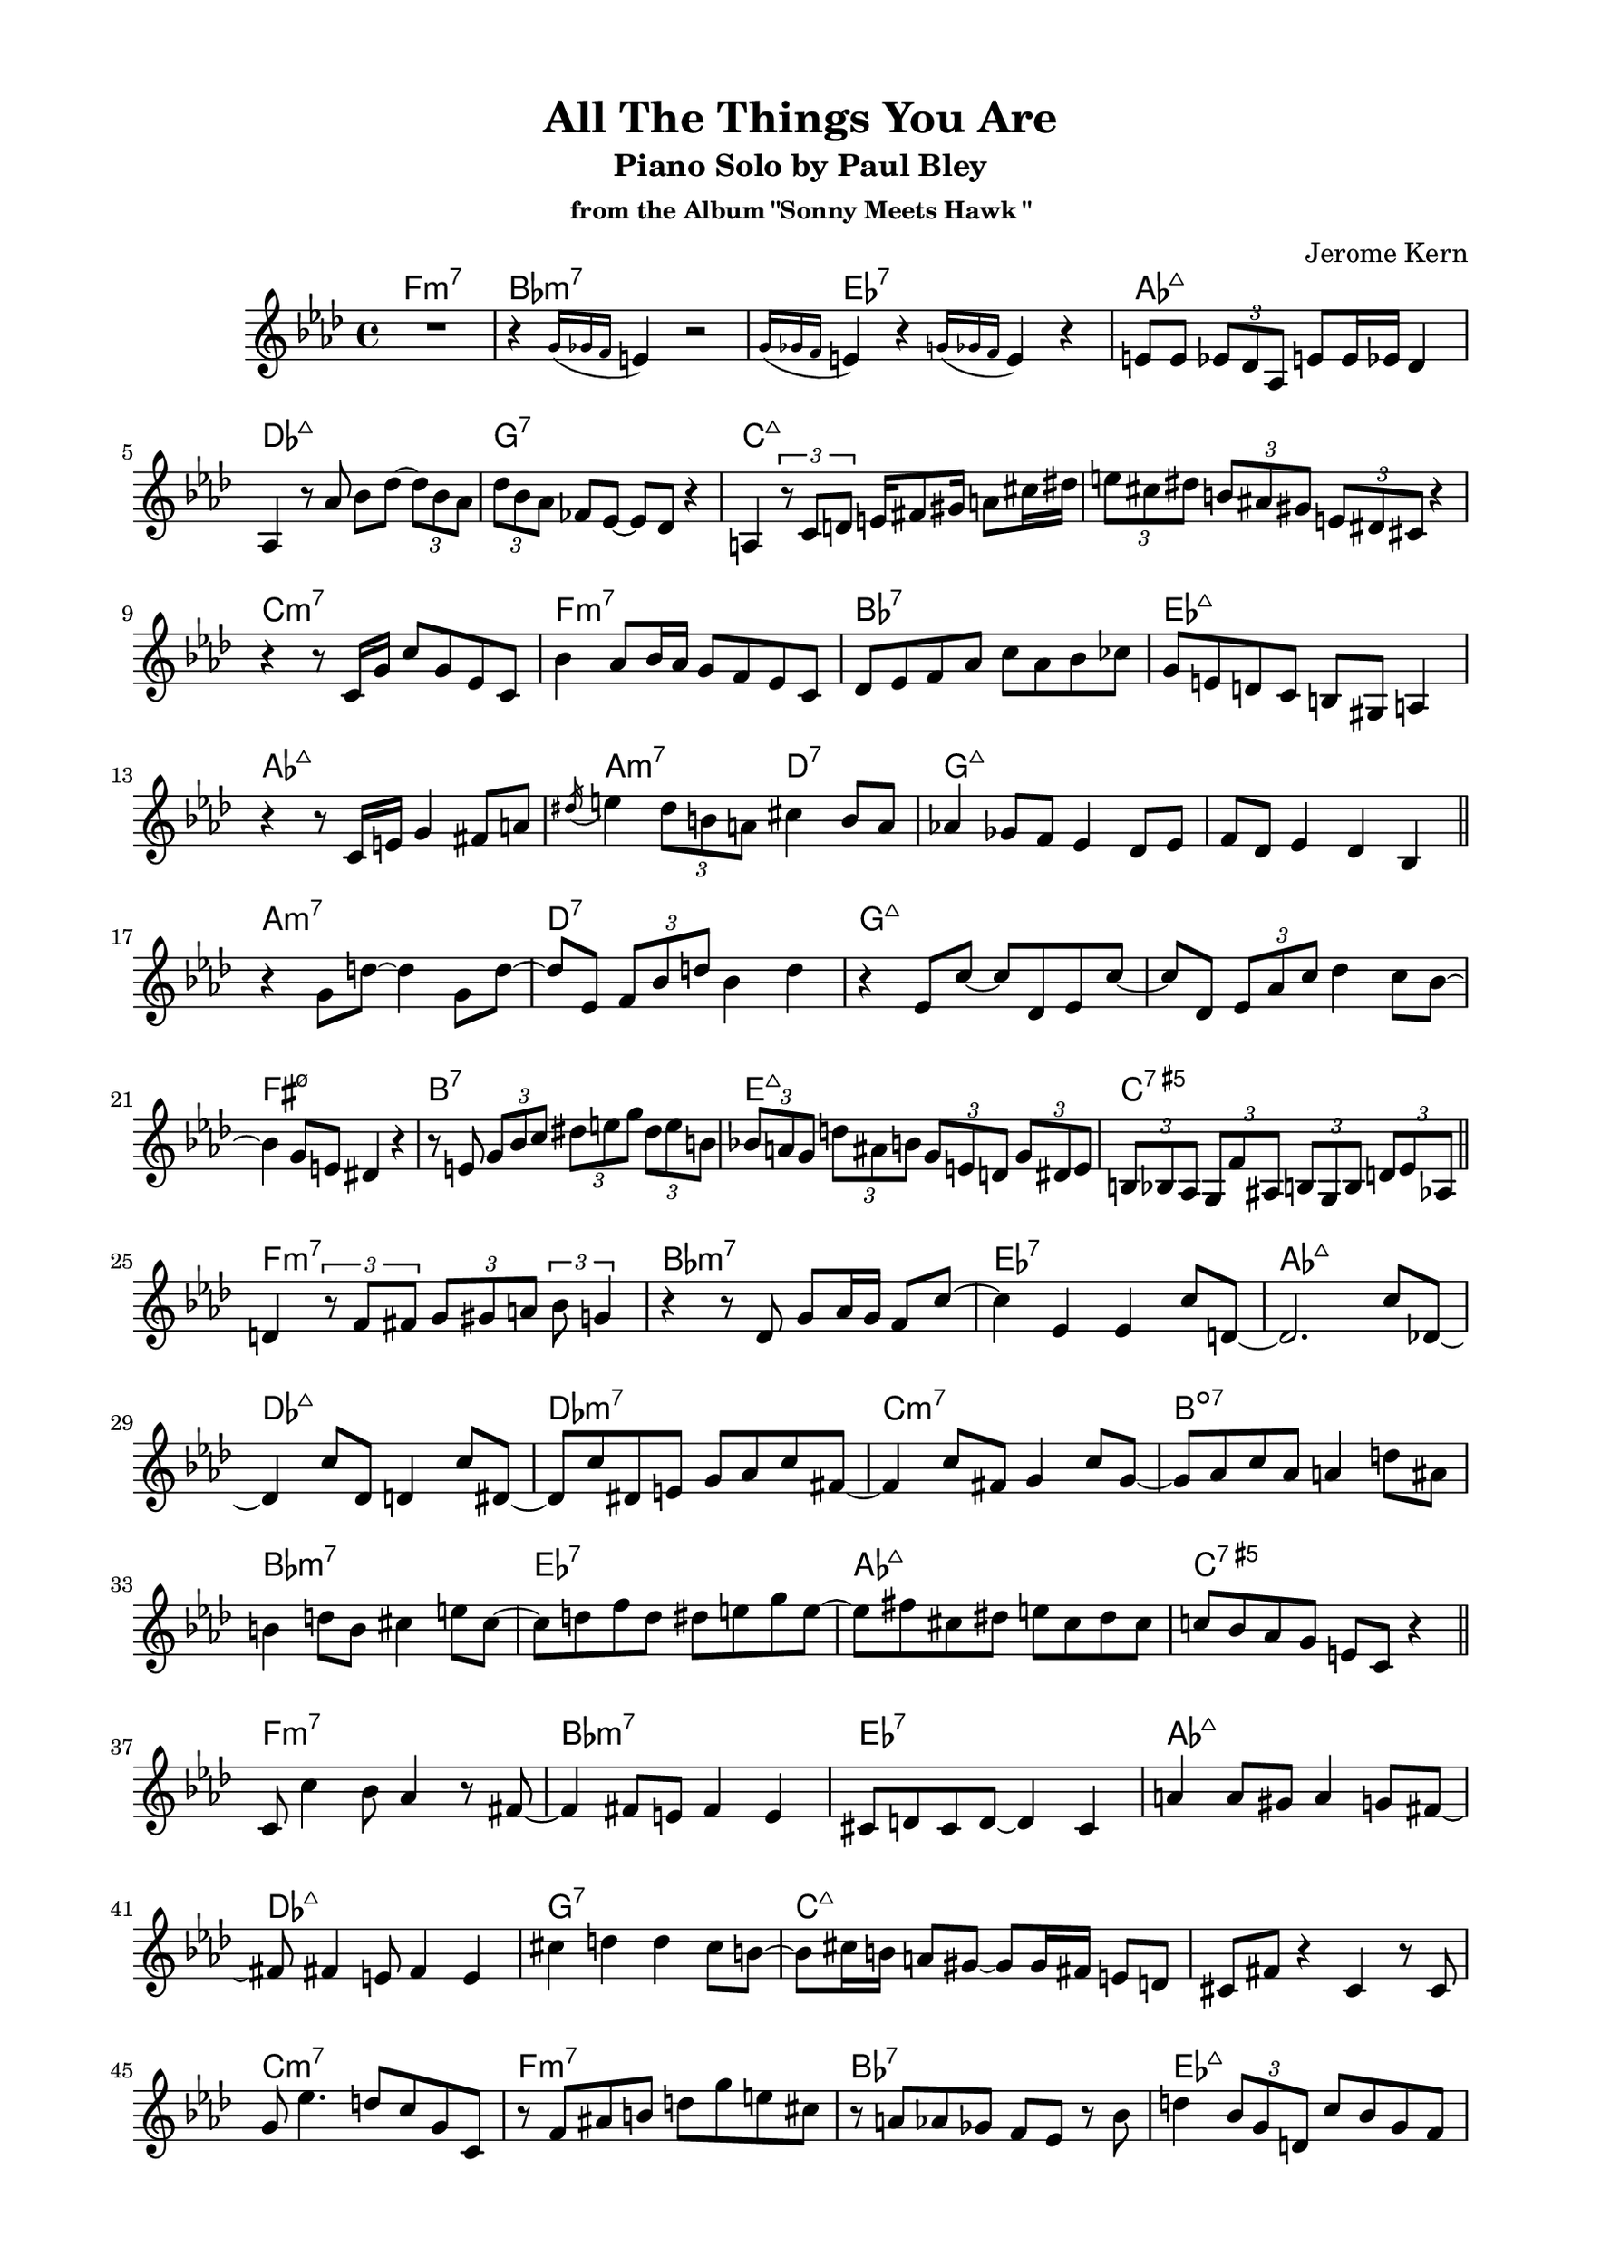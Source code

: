 \version "2.20.0"
\language "english"
\pointAndClickOff
\paper {
  #(set-paper-size "c4")
  % #(set-paper-size "letter")
  left-margin = 0.75\in
  right-margin = 0.75\in
  top-margin = 0.5\in
  bottom-margin = 0.5\in
}

\header {
  tagline = ##f
  title = "All The Things You Are"
  subtitle = "Piano Solo by Paul Bley"
  subsubtitle = "from the Album \"Sonny Meets Hawk \""
  composer = "Jerome Kern"
}

aOne = \relative c' {
  R1 |
  r4 \acciaccatura { g'16 gf f } e4 r2 |
  \acciaccatura { g16 gf f } e4 r \acciaccatura { g16 gf f } e4 r |
  e8 e \tuplet 3/2 { ef df af } e' e16 ef df4 |
  
  af4 r8 af' bf df~ \tuplet 3/2 { df bf af } |
  \tuplet 3/2 { df bf af } ff ef~ ef df r4 |
  a4 \tuplet 3/2 { r8 c d }

  % \tuplet 3/2 { e fs gs } \tuplet 3/2 { a cs ds } |
  e16 fs8 gs16 a8 cs16 ds

  \tuplet 3/2 { e8 cs ds } \tuplet 3/2 { b as gs } \tuplet 3/2 { e ds cs } r4 |

  r r8 c16 g' c8 g ef c |
  bf'4 af8 bf16 af g8 f ef c |
  df ef f af c af bf cf |
  g e d c b gs a4 |
  
  r r8 c16 e g4 fs8 a |
  \acciaccatura ds16 e4 \tuplet 3/2 { ds8 b a } cs4 b8 a |
  af!4 gf8 f ef4 df8 ef |
  f df ef4 df bf |

  \bar "||"
}

bridgeOne = \relative c' {
  
  r g'8 d'~ d4 g,8 d'~ |
  d ef, \tuplet 3/2 { f bf d } bf4 d |
  r ef,8 c'~ c df, ef c'~ |
  c df, \tuplet 3/2 { ef af c } df4 c8 bf~ |

  bf4 g8 e ds4 r |
  r8 e \tuplet 3/2 { g bf c } \tuplet 3/2 { ds e g } \tuplet 3/2 { ds e b } |
  \tuplet 3/2 { bf! a g } \tuplet 3/2 { d' as b } \tuplet 3/2 { g e d } \tuplet 3/2 { g ds e } |
  \tuplet 3/2 { b bf af } \tuplet 3/2 { g f' as, } \tuplet 3/2 { b g b } \tuplet 3/2 { d ef af, } |

  \bar "||"
}

cOne = \relative c' {
  d4 \tuplet 3/2 { r8 f fs } \tuplet 3/2 { g gs a } \tuplet 3/2 { bf g4 } |
  r4 r8 df g af16 g f8 c'~ |
  c4 ef, ef c'8 d,~ |
  d2. c'8 df,~ |

  df4 c'8 df, d4 c'8 ds,~ |
  ds c' ds, e g af c fs,~ |
  fs4 c'8 fs, g4 c8 g~ |
  g af c af a4 d8 as |
  
  b4 d8 b cs4 e8 cs~ |
  cs d f d ds e g e~ |
  e fs cs ds e cs ds cs |
  c! bf af g e c r4 |

  \bar "||"
}

aTwo = \relative c' {
  c8 c'4 bf8 af4 r8 fs~ |
  fs4 fs8 e fs4 e |
  cs8 d cs d~ d4 cs |
  a' a8 gs a4 g8 fs~ |
  
  fs fs4 e8 fs4 e |
  cs' d d cs8 b~ |
  b cs16 b a8 gs~ gs gs16 fs e8 d |
  cs fs r4 cs r8 cs |

  g' ef'4. d8 c g c, |
  r f as b d g e cs |
  r a af gf f ef r bf' |
  d4 \tuplet 3/2 { bf8 g d } c' bf g f |

  ef f16 ef df4 ef8 c r4 |
  r \tuplet 3/2 { r8 df ef } f16 gf a c \tuplet 3/2 { d8 ef4 } |
  \tuplet 3/2 { b8 cs e } \tuplet 3/2 { b cs a } \tuplet 3/2 { gs fs e } b'16 fs gs e |
  \tuplet 3/2 { ef!8 d c } \tuplet 3/2 { cs ds fs16 cs } \tuplet 3/2 { ds8 b bf16 gs } a8 g' |

  \bar "||"
}

bridgeTwo = \relative c' {
  \tuplet 3/2 { e c a } \tuplet 3/2 { d ef \tuplet 3/2 { f16 fs gs } } \tuplet 3/2 { a8 c ef } r4 |
  R1 |
  r2 r8 bf4 \acciaccatura { cs16 ds } fs8 |
  a,4 \acciaccatura { b16 cs } e8 af,~ af \acciaccatura { bf16 c } ef8 gf,4 |

  \acciaccatura { af16 bf } df8 af4 \acciaccatura { bf16 c } ef8 a,4 \acciaccatura { b16 cs } e8 b~ |
  b \acciaccatura { cs16 ds } fs8 a,4 \acciaccatura { b16 cs } e8 af,4 \acciaccatura { bf16 c } ef8 |
  gf,4 \acciaccatura { af16 bf } df8 af4 \acciaccatura { bf16 c } ef8 e,4 |
  \acciaccatura { fs16 gs } c8 d,4 \acciaccatura { fs16 gs } c8 c,4 \acciaccatura { fs16 gs } \tuplet 3/2 { c4 bf16 g } |

  \bar "||"
}

cTwo = \relative c'' {
  af2 f8 c r4 |
  af'8 af <c, c'>4 <c c'> af' |
  af8 af <c, c'>4 <c c'> af' |
  <bf, bf'> r8 bf' af af af af |

  af8 af <c, c'>4 <c c'> af'8 f |
  bf4 d,8 df~ df4 af |
  r8 d g as b as b d, |
  g4 g e cs |

  r2 df4 af'8 <c, c'>~ |
  <c c'> <c c'>4 af'16 f af8 af f af |
  af c, af' af g af4 g8 |
  af c, r4 <bf bf'> g'8 af |

  \bar "||"
}

aThree = \relative c'' {
  df2 r8 c bf d,~ |
  d1 |
  r8 e' ds e~ e d cs g~ |
  g g~ g2. |

  r8 g' fs g~ g fs e d~ |
  d4 cs8 b cs d e a,~ |
  a a d4 d cs8 cs~ |
  cs b a gs fs gs16 fs e4 |

  e d'8 b cs4 b8 a~ |
  a fs g a fs e d4 |
  d \tuplet 3/2 { d8 e fs } g fs g a |
  e fs16 e d8 e d b r g |

  d' b c d ds e g e |
  fs gs a b r a~ a16 b gs fs |
  b4 e,8 fs gs e fs e |
  r4 r8 d f bf ef, d' |

  \bar "||"
}

bridgeThree = \relative c' {
  c' fs, ef bf' f d r4 |
  r8 f \tuplet 3/2 { bf c cs16 d } \tuplet 3/2 { ef8 f fs } \tuplet 3/2 { gs a4 } |
  r r8 af,!~ \tuplet 3/2 { af f' df } \tuplet 3/2 { af ef' df } |
  \tuplet 3/2 { ef cf r } \tuplet 3/2 { r e, b' } \tuplet 3/2 { fs gs e } \tuplet 3/2 { b' cs e }

  \tuplet 3/2 { b ds a } gs16 fs e b' \tuplet 3/2 { fs8 gs e } \tuplet 3/2 { ds cs b }
  \tuplet 3/2 { fs' cs ds } \tuplet 3/2 { b gs fs } \tuplet 3/2 { e b' fs } gs4 |
  \tuplet 3/2 { r8 gs4 } r8 e' gs4 bf8 c |
  af ef df bf b' c, r g' |
  
  \bar "||"
}

cThree = \relative c'' {
  af2. g8 af |
  d,2 c'8 d,4 b'8~ |
  b e, b4 r r8 bf' |
  d,4 fs8 gs a gf f4 |

  r8 df'4. df,8 ff af4 |
  cf8 af bf4 af bf |
  r d, d8 g a4 |
  bf8 g af4 g8 a, af'4 |

  R1 |
  r4 <af, af'> <af af'> r |
  r <af af'> f'8 ef <af, af'>4 |
  <af af'> f'8 ef <af, af'>4 <af af'>~ |
  <af af'>1 |
  
  \bar "|."
}

changes = \chords {
  \repeat unfold 3 {
    f1:m7 |
    bf:m7 |
    ef:7 |
    af:maj7 |

    \break

    df:maj7 |
    g:7 |
    c:maj7 |
    s |

    \break

    c:m7 |
    f:m7 |
    bf:7 |
    ef:maj7 |

    \break

    af:maj7 |
    a2:m7 d:7 |
    g1:maj7 |
    s |

    \break

    a:m7 |
    d:7 |
    g:maj7 |
    s |

    \break

    fs:m7.5- |
    b:7 |
    e:maj7 |
    c:7.5+ |

    \break

    f1:m7 |
    bf:m7 |
    ef:7 |
    af:maj7 |

    \break

    df:maj7 |
    df:m7 |
    c:m7 |
    b:dim7 |

    \break

    bf:m7 |
    ef:7 |
    af:maj7 |
    c:7.5+ |
  }
}

\score {
  <<
    \changes
    \new Staff {
      \clef treble
      \key af \major
      \time 4/4

      \aOne
      \bridgeOne
      \cOne
      \aTwo
      \bridgeTwo
      \cTwo
      \aThree
      \bridgeThree
      \cThree
    }
  >>
}
